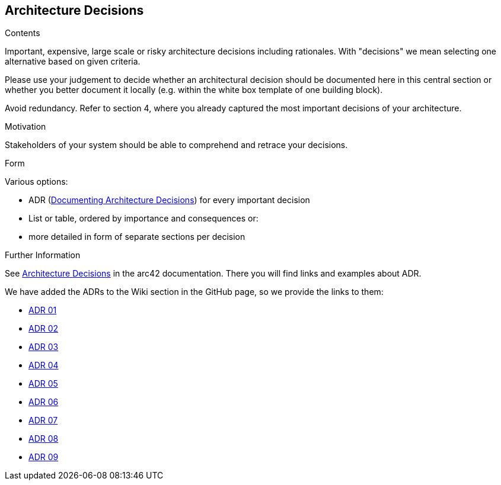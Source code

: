 ifndef::imagesdir[:imagesdir: ../images]

[[section-design-decisions]]
== Architecture Decisions


[role="arc42help"]
****
.Contents
Important, expensive, large scale or risky architecture decisions including rationales.
With "decisions" we mean selecting one alternative based on given criteria.

Please use your judgement to decide whether an architectural decision should be documented
here in this central section or whether you better document it locally
(e.g. within the white box template of one building block).

Avoid redundancy. 
Refer to section 4, where you already captured the most important decisions of your architecture.

.Motivation
Stakeholders of your system should be able to comprehend and retrace your decisions.

.Form
Various options:

* ADR (https://cognitect.com/blog/2011/11/15/documenting-architecture-decisions[Documenting Architecture Decisions]) for every important decision
* List or table, ordered by importance and consequences or:
* more detailed in form of separate sections per decision

.Further Information

See https://docs.arc42.org/section-9/[Architecture Decisions] in the arc42 documentation.
There you will find links and examples about ADR.

****

We have added the ADRs to the Wiki section in the GitHub page, so we provide the links to them:

* https://github.com/Arquisoft/wiq_es1c/wiki/ADR-01-(JavaScript)[ADR 01]
* https://github.com/Arquisoft/wiq_es1c/wiki/ADR-02-(React)[ADR 02]
* https://github.com/Arquisoft/wiq_es1c/wiki/ADR-03-(MariaDB)[ADR 03]
* https://github.com/Arquisoft/wiq_es1c/wiki/ADR-04-(Docker)[ADR 04]
* https://github.com/Arquisoft/wiq_es1c/wiki/ADR-05-(Tailwind-CSS)[ADR 05]
* https://github.com/Arquisoft/wiq_es1c/wiki/ADR-06-(Material-UI)[ADR 06]
* https://github.com/Arquisoft/wiq_es1c/wiki/ADR-07-(Testing-react-library)[ADR 07]
* https://github.com/Arquisoft/wiq_es1c/wiki/ADR-08-(Reacr%E2%80%90router%E2%80%90dom)[ADR 08]
* https://github.com/Arquisoft/wiq_es1c/wiki/ADR-09-%28Sequelize-ORM%29[ADR 09]


